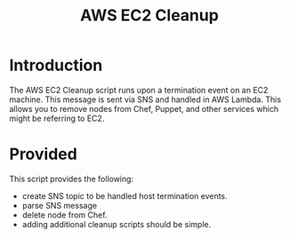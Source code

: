#+TITLE: AWS EC2 Cleanup

* Introduction

The AWS EC2 Cleanup script runs upon a termination event on an EC2
machine. This message is sent via SNS and handled in AWS Lambda. This
allows you to remove nodes from Chef, Puppet, and other services which
might be referring to EC2.

* Provided

This script provides the following:

 - create SNS topic to be handled host termination events.
 - parse SNS message
 - delete node from Chef.
 - adding additional cleanup scripts should be simple.
